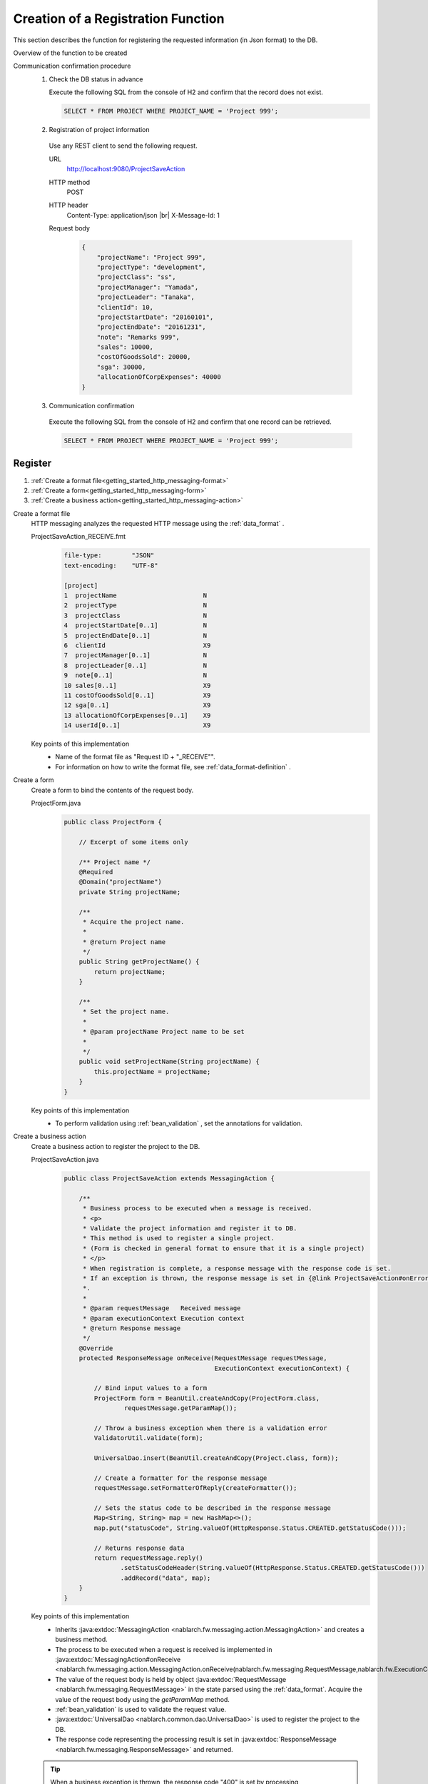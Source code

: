 .. _`getting_started_http_massaging-save`:

Creation of a Registration Function
==========================================================
This section describes the function for registering the requested information (in Json format) to the DB.

Overview of the function to be created
  .. image:: ../images/overview.png

Communication confirmation procedure
  1. Check the DB status in advance

     Execute the following SQL from the console of H2 and confirm that the record does not exist.

     .. code-block:: sql

       SELECT * FROM PROJECT WHERE PROJECT_NAME = 'Project 999';

  2. Registration of project information

    Use any REST client to send the following request.

    URL
      http://localhost:9080/ProjectSaveAction
    HTTP method
      POST
    HTTP header
      Content-Type: application/json |br|
      X-Message-Id: 1
    Request body
      .. code-block:: json

        {
            "projectName": "Project 999",
            "projectType": "development",
            "projectClass": "ss",
            "projectManager": "Yamada",
            "projectLeader": "Tanaka",
            "clientId": 10,
            "projectStartDate": "20160101",
            "projectEndDate": "20161231",
            "note": "Remarks 999",
            "sales": 10000,
            "costOfGoodsSold": 20000,
            "sga": 30000,
            "allocationOfCorpExpenses": 40000
        }

  3. Communication confirmation

    Execute the following SQL from the console of H2 and confirm that one record can be retrieved.

    .. code-block:: sql

      SELECT * FROM PROJECT WHERE PROJECT_NAME = 'Project 999';

Register
----------------------

#. :ref:`Create a format file<getting_started_http_messaging-format>`
#. :ref:`Create a form<getting_started_http_messaging-form>`
#. :ref:`Create a business action<getting_started_http_messaging-action>`

.. _`getting_started_http_messaging-format`:

Create a format file
  HTTP messaging analyzes the requested HTTP message using the :ref:`data_format` .

  ProjectSaveAction_RECEIVE.fmt
    .. code-block:: bash

      file-type:        "JSON"
      text-encoding:    "UTF-8"

      [project]
      1  projectName                       N
      2  projectType                       N
      3  projectClass                      N
      4  projectStartDate[0..1]            N
      5  projectEndDate[0..1]              N
      6  clientId                          X9
      7  projectManager[0..1]              N
      8  projectLeader[0..1]               N
      9  note[0..1]                        N
      10 sales[0..1]                       X9
      11 costOfGoodsSold[0..1]             X9
      12 sga[0..1]                         X9
      13 allocationOfCorpExpenses[0..1]    X9
      14 userId[0..1]                      X9

  Key points of this implementation
    * Name of the format file as "Request ID + "_RECEIVE"".
    * For information on how to write the format file,  see :ref:`data_format-definition` . 

.. _`getting_started_http_messaging-form`:

Create a form
  Create a form to bind the contents of the request body.

  ProjectForm.java
    .. code-block:: java

      public class ProjectForm {

          // Excerpt of some items only

          /** Project name */
          @Required
          @Domain("projectName")
          private String projectName;

          /**
           * Acquire the project name.
           *
           * @return Project name
           */
          public String getProjectName() {
              return projectName;
          }

          /**
           * Set the project name.
           *
           * @param projectName Project name to be set
           *
           */
          public void setProjectName(String projectName) {
              this.projectName = projectName;
          }
      }

  Key points of this implementation
    * To perform validation using :ref:`bean_validation` , set the annotations for validation.

.. _`getting_started_http_messaging-action`:

Create a business action
  Create a business action to register the project to the DB.

  ProjectSaveAction.java
    .. code-block:: java

      public class ProjectSaveAction extends MessagingAction {

          /**
           * Business process to be executed when a message is received.
           * <p>
           * Validate the project information and register it to DB.
           * This method is used to register a single project.
           * (Form is checked in general format to ensure that it is a single project)
           * </p>
           * When registration is complete, a response message with the response code is set.
           * If an exception is thrown, the response message is set in {@link ProjectSaveAction#onError(Throwable, RequestMessage, ExecutionContext)}
           *.
           * 
           * @param requestMessage   Received message
           * @param executionContext Execution context
           * @return Response message
           */
          @Override
          protected ResponseMessage onReceive(RequestMessage requestMessage,
                                              ExecutionContext executionContext) {

              // Bind input values to a form
              ProjectForm form = BeanUtil.createAndCopy(ProjectForm.class,
                      requestMessage.getParamMap());

              // Throw a business exception when there is a validation error
              ValidatorUtil.validate(form);

              UniversalDao.insert(BeanUtil.createAndCopy(Project.class, form));

              // Create a formatter for the response message
              requestMessage.setFormatterOfReply(createFormatter());

              // Sets the status code to be described in the response message
              Map<String, String> map = new HashMap<>();
              map.put("statusCode", String.valueOf(HttpResponse.Status.CREATED.getStatusCode()));

              // Returns response data
              return requestMessage.reply()
                     .setStatusCodeHeader(String.valueOf(HttpResponse.Status.CREATED.getStatusCode()))
                     .addRecord("data", map);
          }
      }


  Key points of this implementation
    * Inherits :java:extdoc:`MessagingAction <nablarch.fw.messaging.action.MessagingAction>` and creates a business method.
    * The process to be executed when a request is received is implemented in :java:extdoc:`MessagingAction#onReceive <nablarch.fw.messaging.action.MessagingAction.onReceive(nablarch.fw.messaging.RequestMessage,nablarch.fw.ExecutionContext)>`.   
    * The value of the request body is held by object :java:extdoc:`RequestMessage <nablarch.fw.messaging.RequestMessage>` in the state parsed using the :ref:`data_format`. 
      Acquire the value of the request body using the `getParamMap`  method.
    * :ref:`bean_validation`  is used to validate the request value.
    * :java:extdoc:`UniversalDao <nablarch.common.dao.UniversalDao>`  is used to register the project to the DB.
    * The response code representing the processing result is set in :java:extdoc:`ResponseMessage <nablarch.fw.messaging.ResponseMessage>` and returned.
    
  .. tip::
    When a business exception is thrown, the response code "400" is set by processing :ref:`http_messaging_error_handler` .

.. |br| raw:: html

  <br />
